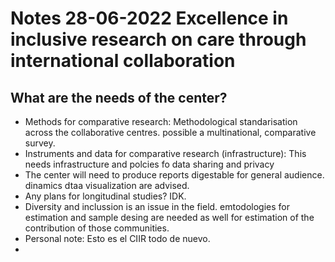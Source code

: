 * Notes 28-06-2022 Excellence in inclusive research on care through international collaboration
** What are the needs of the center?
  - Methods for comparative research: Methodological standarisation across the collaborative centres. possible a multinational, comparative survey.
  - Instruments and data for comparative research (infrastructure): This needs infrastructure and polcies fo data sharing and privacy
  - The center will need to produce reports digestable for general audience. dinamics dtaa visualization are advised.
  - Any plans for longitudinal studies? IDK.
  - Diversity and inclussion is an issue in the field. emtodologies for estimation and sample desing are needed as well for estimation of the contribution of those communities.
  - Personal note: Esto es el CIIR todo de nuevo.
  - 
